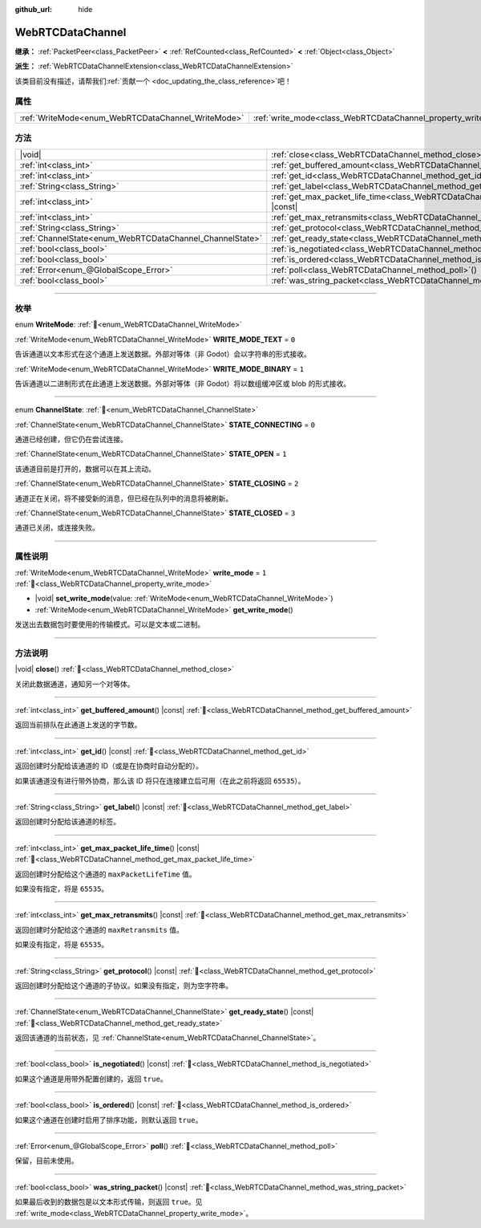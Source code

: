 :github_url: hide

.. DO NOT EDIT THIS FILE!!!
.. Generated automatically from Godot engine sources.
.. Generator: https://github.com/godotengine/godot/tree/4.3/doc/tools/make_rst.py.
.. XML source: https://github.com/godotengine/godot/tree/4.3/modules/webrtc/doc_classes/WebRTCDataChannel.xml.

.. _class_WebRTCDataChannel:

WebRTCDataChannel
=================

**继承：** :ref:`PacketPeer<class_PacketPeer>` **<** :ref:`RefCounted<class_RefCounted>` **<** :ref:`Object<class_Object>`

**派生：** :ref:`WebRTCDataChannelExtension<class_WebRTCDataChannelExtension>`

.. container:: contribute

	该类目前没有描述，请帮我们\ :ref:`贡献一个 <doc_updating_the_class_reference>`\ 吧！

.. rst-class:: classref-reftable-group

属性
----

.. table::
   :widths: auto

   +----------------------------------------------------+----------------------------------------------------------------+-------+
   | :ref:`WriteMode<enum_WebRTCDataChannel_WriteMode>` | :ref:`write_mode<class_WebRTCDataChannel_property_write_mode>` | ``1`` |
   +----------------------------------------------------+----------------------------------------------------------------+-------+

.. rst-class:: classref-reftable-group

方法
----

.. table::
   :widths: auto

   +----------------------------------------------------------+--------------------------------------------------------------------------------------------------------+
   | |void|                                                   | :ref:`close<class_WebRTCDataChannel_method_close>`\ (\ )                                               |
   +----------------------------------------------------------+--------------------------------------------------------------------------------------------------------+
   | :ref:`int<class_int>`                                    | :ref:`get_buffered_amount<class_WebRTCDataChannel_method_get_buffered_amount>`\ (\ ) |const|           |
   +----------------------------------------------------------+--------------------------------------------------------------------------------------------------------+
   | :ref:`int<class_int>`                                    | :ref:`get_id<class_WebRTCDataChannel_method_get_id>`\ (\ ) |const|                                     |
   +----------------------------------------------------------+--------------------------------------------------------------------------------------------------------+
   | :ref:`String<class_String>`                              | :ref:`get_label<class_WebRTCDataChannel_method_get_label>`\ (\ ) |const|                               |
   +----------------------------------------------------------+--------------------------------------------------------------------------------------------------------+
   | :ref:`int<class_int>`                                    | :ref:`get_max_packet_life_time<class_WebRTCDataChannel_method_get_max_packet_life_time>`\ (\ ) |const| |
   +----------------------------------------------------------+--------------------------------------------------------------------------------------------------------+
   | :ref:`int<class_int>`                                    | :ref:`get_max_retransmits<class_WebRTCDataChannel_method_get_max_retransmits>`\ (\ ) |const|           |
   +----------------------------------------------------------+--------------------------------------------------------------------------------------------------------+
   | :ref:`String<class_String>`                              | :ref:`get_protocol<class_WebRTCDataChannel_method_get_protocol>`\ (\ ) |const|                         |
   +----------------------------------------------------------+--------------------------------------------------------------------------------------------------------+
   | :ref:`ChannelState<enum_WebRTCDataChannel_ChannelState>` | :ref:`get_ready_state<class_WebRTCDataChannel_method_get_ready_state>`\ (\ ) |const|                   |
   +----------------------------------------------------------+--------------------------------------------------------------------------------------------------------+
   | :ref:`bool<class_bool>`                                  | :ref:`is_negotiated<class_WebRTCDataChannel_method_is_negotiated>`\ (\ ) |const|                       |
   +----------------------------------------------------------+--------------------------------------------------------------------------------------------------------+
   | :ref:`bool<class_bool>`                                  | :ref:`is_ordered<class_WebRTCDataChannel_method_is_ordered>`\ (\ ) |const|                             |
   +----------------------------------------------------------+--------------------------------------------------------------------------------------------------------+
   | :ref:`Error<enum_@GlobalScope_Error>`                    | :ref:`poll<class_WebRTCDataChannel_method_poll>`\ (\ )                                                 |
   +----------------------------------------------------------+--------------------------------------------------------------------------------------------------------+
   | :ref:`bool<class_bool>`                                  | :ref:`was_string_packet<class_WebRTCDataChannel_method_was_string_packet>`\ (\ ) |const|               |
   +----------------------------------------------------------+--------------------------------------------------------------------------------------------------------+

.. rst-class:: classref-section-separator

----

.. rst-class:: classref-descriptions-group

枚举
----

.. _enum_WebRTCDataChannel_WriteMode:

.. rst-class:: classref-enumeration

enum **WriteMode**: :ref:`🔗<enum_WebRTCDataChannel_WriteMode>`

.. _class_WebRTCDataChannel_constant_WRITE_MODE_TEXT:

.. rst-class:: classref-enumeration-constant

:ref:`WriteMode<enum_WebRTCDataChannel_WriteMode>` **WRITE_MODE_TEXT** = ``0``

告诉通道以文本形式在这个通道上发送数据。外部对等体（非 Godot）会以字符串的形式接收。

.. _class_WebRTCDataChannel_constant_WRITE_MODE_BINARY:

.. rst-class:: classref-enumeration-constant

:ref:`WriteMode<enum_WebRTCDataChannel_WriteMode>` **WRITE_MODE_BINARY** = ``1``

告诉通道以二进制形式在此通道上发送数据。外部对等体（非 Godot）将以数组缓冲区或 blob 的形式接收。

.. rst-class:: classref-item-separator

----

.. _enum_WebRTCDataChannel_ChannelState:

.. rst-class:: classref-enumeration

enum **ChannelState**: :ref:`🔗<enum_WebRTCDataChannel_ChannelState>`

.. _class_WebRTCDataChannel_constant_STATE_CONNECTING:

.. rst-class:: classref-enumeration-constant

:ref:`ChannelState<enum_WebRTCDataChannel_ChannelState>` **STATE_CONNECTING** = ``0``

通道已经创建，但它仍在尝试连接。

.. _class_WebRTCDataChannel_constant_STATE_OPEN:

.. rst-class:: classref-enumeration-constant

:ref:`ChannelState<enum_WebRTCDataChannel_ChannelState>` **STATE_OPEN** = ``1``

该通道目前是打开的，数据可以在其上流动。

.. _class_WebRTCDataChannel_constant_STATE_CLOSING:

.. rst-class:: classref-enumeration-constant

:ref:`ChannelState<enum_WebRTCDataChannel_ChannelState>` **STATE_CLOSING** = ``2``

通道正在关闭，将不接受新的消息，但已经在队列中的消息将被刷新。

.. _class_WebRTCDataChannel_constant_STATE_CLOSED:

.. rst-class:: classref-enumeration-constant

:ref:`ChannelState<enum_WebRTCDataChannel_ChannelState>` **STATE_CLOSED** = ``3``

通道已关闭，或连接失败。

.. rst-class:: classref-section-separator

----

.. rst-class:: classref-descriptions-group

属性说明
--------

.. _class_WebRTCDataChannel_property_write_mode:

.. rst-class:: classref-property

:ref:`WriteMode<enum_WebRTCDataChannel_WriteMode>` **write_mode** = ``1`` :ref:`🔗<class_WebRTCDataChannel_property_write_mode>`

.. rst-class:: classref-property-setget

- |void| **set_write_mode**\ (\ value\: :ref:`WriteMode<enum_WebRTCDataChannel_WriteMode>`\ )
- :ref:`WriteMode<enum_WebRTCDataChannel_WriteMode>` **get_write_mode**\ (\ )

发送出去数据包时要使用的传输模式。可以是文本或二进制。

.. rst-class:: classref-section-separator

----

.. rst-class:: classref-descriptions-group

方法说明
--------

.. _class_WebRTCDataChannel_method_close:

.. rst-class:: classref-method

|void| **close**\ (\ ) :ref:`🔗<class_WebRTCDataChannel_method_close>`

关闭此数据通道，通知另一个对等体。

.. rst-class:: classref-item-separator

----

.. _class_WebRTCDataChannel_method_get_buffered_amount:

.. rst-class:: classref-method

:ref:`int<class_int>` **get_buffered_amount**\ (\ ) |const| :ref:`🔗<class_WebRTCDataChannel_method_get_buffered_amount>`

返回当前排队在此通道上发送的字节数。

.. rst-class:: classref-item-separator

----

.. _class_WebRTCDataChannel_method_get_id:

.. rst-class:: classref-method

:ref:`int<class_int>` **get_id**\ (\ ) |const| :ref:`🔗<class_WebRTCDataChannel_method_get_id>`

返回创建时分配给该通道的 ID（或是在协商时自动分配的）。

如果该通道没有进行带外协商，那么该 ID 将只在连接建立后可用（在此之前将返回 ``65535``\ ）。

.. rst-class:: classref-item-separator

----

.. _class_WebRTCDataChannel_method_get_label:

.. rst-class:: classref-method

:ref:`String<class_String>` **get_label**\ (\ ) |const| :ref:`🔗<class_WebRTCDataChannel_method_get_label>`

返回创建时分配给该通道的标签。

.. rst-class:: classref-item-separator

----

.. _class_WebRTCDataChannel_method_get_max_packet_life_time:

.. rst-class:: classref-method

:ref:`int<class_int>` **get_max_packet_life_time**\ (\ ) |const| :ref:`🔗<class_WebRTCDataChannel_method_get_max_packet_life_time>`

返回创建时分配给这个通道的 ``maxPacketLifeTime`` 值。

如果没有指定，将是 ``65535``\ 。

.. rst-class:: classref-item-separator

----

.. _class_WebRTCDataChannel_method_get_max_retransmits:

.. rst-class:: classref-method

:ref:`int<class_int>` **get_max_retransmits**\ (\ ) |const| :ref:`🔗<class_WebRTCDataChannel_method_get_max_retransmits>`

返回创建时分配给这个通道的 ``maxRetransmits`` 值。

如果没有指定，将是 ``65535``\ 。

.. rst-class:: classref-item-separator

----

.. _class_WebRTCDataChannel_method_get_protocol:

.. rst-class:: classref-method

:ref:`String<class_String>` **get_protocol**\ (\ ) |const| :ref:`🔗<class_WebRTCDataChannel_method_get_protocol>`

返回创建时分配给这个通道的子协议。如果没有指定，则为空字符串。

.. rst-class:: classref-item-separator

----

.. _class_WebRTCDataChannel_method_get_ready_state:

.. rst-class:: classref-method

:ref:`ChannelState<enum_WebRTCDataChannel_ChannelState>` **get_ready_state**\ (\ ) |const| :ref:`🔗<class_WebRTCDataChannel_method_get_ready_state>`

返回该通道的当前状态，见 :ref:`ChannelState<enum_WebRTCDataChannel_ChannelState>`\ 。

.. rst-class:: classref-item-separator

----

.. _class_WebRTCDataChannel_method_is_negotiated:

.. rst-class:: classref-method

:ref:`bool<class_bool>` **is_negotiated**\ (\ ) |const| :ref:`🔗<class_WebRTCDataChannel_method_is_negotiated>`

如果这个通道是用带外配置创建的，返回 ``true``\ 。

.. rst-class:: classref-item-separator

----

.. _class_WebRTCDataChannel_method_is_ordered:

.. rst-class:: classref-method

:ref:`bool<class_bool>` **is_ordered**\ (\ ) |const| :ref:`🔗<class_WebRTCDataChannel_method_is_ordered>`

如果这个通道在创建时启用了排序功能，则默认返回 ``true``\ 。

.. rst-class:: classref-item-separator

----

.. _class_WebRTCDataChannel_method_poll:

.. rst-class:: classref-method

:ref:`Error<enum_@GlobalScope_Error>` **poll**\ (\ ) :ref:`🔗<class_WebRTCDataChannel_method_poll>`

保留，目前未使用。

.. rst-class:: classref-item-separator

----

.. _class_WebRTCDataChannel_method_was_string_packet:

.. rst-class:: classref-method

:ref:`bool<class_bool>` **was_string_packet**\ (\ ) |const| :ref:`🔗<class_WebRTCDataChannel_method_was_string_packet>`

如果最后收到的数据包是以文本形式传输，则返回 ``true``\ 。见 :ref:`write_mode<class_WebRTCDataChannel_property_write_mode>`\ 。

.. |virtual| replace:: :abbr:`virtual (本方法通常需要用户覆盖才能生效。)`
.. |const| replace:: :abbr:`const (本方法无副作用，不会修改该实例的任何成员变量。)`
.. |vararg| replace:: :abbr:`vararg (本方法除了能接受在此处描述的参数外，还能够继续接受任意数量的参数。)`
.. |constructor| replace:: :abbr:`constructor (本方法用于构造某个类型。)`
.. |static| replace:: :abbr:`static (调用本方法无需实例，可直接使用类名进行调用。)`
.. |operator| replace:: :abbr:`operator (本方法描述的是使用本类型作为左操作数的有效运算符。)`
.. |bitfield| replace:: :abbr:`BitField (这个值是由下列位标志构成位掩码的整数。)`
.. |void| replace:: :abbr:`void (无返回值。)`
